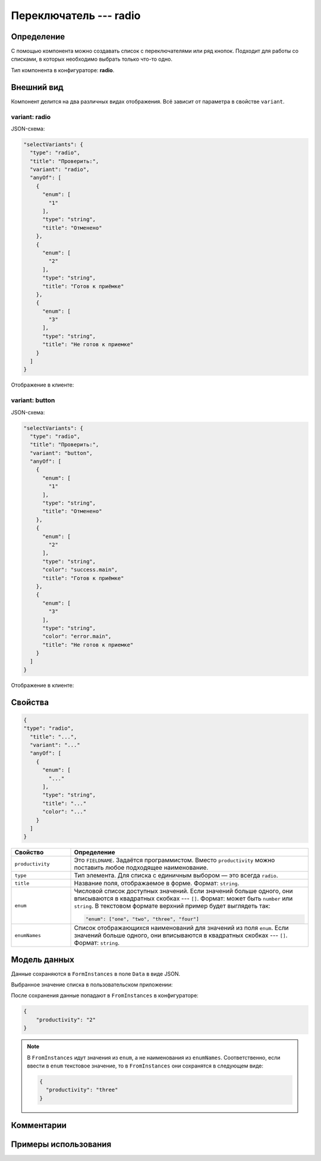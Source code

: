 Переключатель --- radio
=======================

Определение
-----------

С помощью компонента можно создавать список c переключателями или ряд кнопок.
Подходит для работы со списками, в которых необходимо выбрать только что-то одно.

Тип компонента в конфигураторе: **radio**.

Внешний вид
-----------

Компонент делится на два различных видах отображения. Всё зависит от параметра в свойстве ``variant``.

variant: radio
++++++++++++++

JSON-схема:

..  code-block:: json
    
    "selectVariants": {
      "type": "radio",
      "title": "Проверить:",
      "variant": "radio",
      "anyOf": [
        {
          "enum": [
            "1"
          ],
          "type": "string",
          "title": "Отменено"
        },
        {
          "enum": [
            "2"
          ],
          "type": "string",
          "title": "Готов к приёмке" 
        },
        {
          "enum": [
            "3"
          ],
          "type": "string",
          "title": "Не готов к приемке"
        }
      ]
    }

Отображение в клиенте:

..  thumbnail:: images/radio-screen-1-variant-radio.png
    :alt: Пример компонента
    :width: 70%
    :class: framed

variant: button
+++++++++++++++

JSON-схема:

..  code-block:: json
    
    "selectVariants": {
      "type": "radio",
      "title": "Проверить:",
      "variant": "button",
      "anyOf": [
        {
          "enum": [
            "1"
          ],
          "type": "string",
          "title": "Отменено"
        },
        {
          "enum": [
            "2"
          ],
          "type": "string",
          "color": "success.main",
          "title": "Готов к приёмке"
        },
        {
          "enum": [
            "3"
          ],
          "type": "string",
          "color": "error.main",
          "title": "Не готов к приемке"
        }
      ]
    }

Отображение в клиенте:

..  thumbnail:: images/radio-screen-2-variant-button.png
    :alt: Пример компонента
    :width: 70%
    :class: framed

Свойства
--------

..  code-block:: json
    
    {
    "type": "radio",
      "title": "...",
      "variant": "..."
      "anyOf": [
        {
          "enum": [
            "..."
          ],
          "type": "string",
          "title": "..."
          "color": "..."
        }
      ]
    }

..  list-table::
    :widths: 20 80
    :header-rows: 1

    *   - Свойство
        - Определение
    *   - ``productivity``
        - Это ``FIELDNAME``. Задаётся программистом. Вместо ``productivity`` можно поставить любое подходящее наименование.
    *   - ``type``
        - Тип элемента. Для списка с единичным выбором — это всегда ``radio``.
    *   - ``title``
        - Название поля, отображаемое в форме. Формат: ``string``.
    *   - ``enum``
        - Числовой список доступных значений. Если значений больше одного, они вписываются в квадратных скобках --- ``[]``.
          Формат: может быть ``number`` или ``string``. В текстовом формате верхний пример будет выглядеть так:
        
          ..  code-block:: json
        
              "enum": ["one", "two", "three", "four"]
    *   - ``enumNames``
        - Список отображающихся наименований для значений из поля ``enum``.
          Если значений больше одного, они вписываются в квадратных скобках --- ``[]``. Формат: ``string``.

Модель данных
-------------

Данные сохраняются в ``FormInstances`` в поле ``Data`` в виде JSON.

Выбранное значение списка в пользовательском приложении:

..  thumbnail:: images/radio-screen-2.png
    :alt: Пример компонента 
    :align: center

После сохранения данные попадают в ``FromInstances`` в конфигураторе:

.. code-block:: json

    {
        "productivity": "2"
    }

..  note::  В ``FromInstances`` идут значения из ``enum``, а не наименования из ``enumNames``.
            Соответственно, если ввести в ``enum`` текстовое значение, то в ``FromInstances`` они сохранятся в следующем виде:

            .. code-block:: json
            
                {
                  "productivity": "three"
                }

Комментарии
-----------

Примеры использования
---------------------